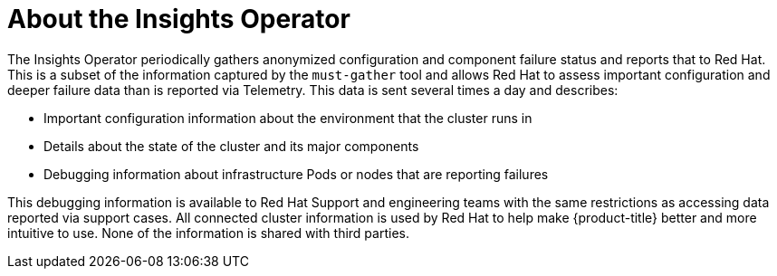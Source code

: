 // Module included in the following assemblies:
//
// * support/remote_health_monitoring/about-remote-health-monitoring.adoc

[id="insights-operator-about_{context}"]
= About the Insights Operator

The Insights Operator periodically gathers anonymized configuration and component failure status and reports that to Red Hat. This is a subset of the information captured by the `must-gather` tool and allows Red Hat to assess important configuration and deeper failure data than is reported via Telemetry. This data is sent several times a day and describes:

* Important configuration information about the environment that the cluster runs in
* Details about the state of the cluster and its major components
* Debugging information about infrastructure Pods or nodes that are reporting failures

This debugging information is available to Red Hat Support and engineering teams with the same restrictions as accessing data reported via support cases. All connected cluster information is used by Red Hat to help make {product-title} better and more intuitive to use. None of the information is shared with third parties.
